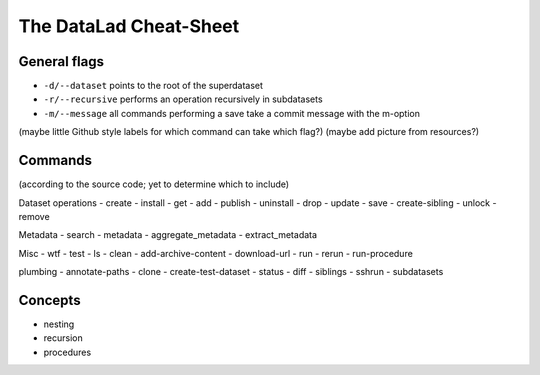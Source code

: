 .. _cheat:

The DataLad Cheat-Sheet
-----------------------

General flags
^^^^^^^^^^^^^

- ``-d/--dataset`` points to the root of the superdataset
- ``-r/--recursive`` performs an operation recursively in subdatasets
- ``-m/--message`` all commands performing a save take a commit message with the m-option

(maybe little Github style labels for which command can take which flag?)
(maybe add picture from resources?)

Commands
^^^^^^^^

(according to the source code; yet to determine which to include)

Dataset operations
- create
- install
- get
- add
- publish
- uninstall
- drop
- update
- save
- create-sibling
- unlock
- remove


Metadata
- search
- metadata
- aggregate_metadata
- extract_metadata

Misc
- wtf
- test
- ls
- clean
- add-archive-content
- download-url
- run
- rerun
- run-procedure

plumbing
- annotate-paths
- clone
- create-test-dataset
- status
- diff
- siblings
- sshrun
- subdatasets

Concepts
^^^^^^^^
- nesting
- recursion
- procedures